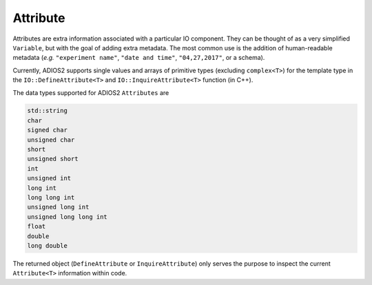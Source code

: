 *********
Attribute
*********

Attributes are extra information associated with a particular IO component.
They can be thought of as a very simplified ``Variable``, but with the goal of adding extra metadata.
The most common use is the addition of human-readable metadata (*e.g.* ``"experiment name"``, ``"date and time"``, ``"04,27,2017"``, or a schema).

Currently, ADIOS2 supports single values and arrays of primitive types (excluding ``complex<T>``) for the template type in the ``IO::DefineAttribute<T>`` and ``IO::InquireAttribute<T>`` function (in C++).

The data types supported for ADIOS2 ``Attributes`` are

.. code-block:: c++

   std::string
   char
   signed char  
   unsigned char  
   short  
   unsigned short  
   int  
   unsigned int  
   long int  
   long long int  
   unsigned long int  
   unsigned long long int  
   float  
   double  
   long double 
   
The returned object (``DefineAttribute`` or ``InquireAttribute``) only serves the purpose to inspect the current ``Attribute<T>`` information within code.

.. note:

   Attributes are not forcibly associated to a particular variable in ADIOS2.
   Developers are free to create associations through their own naming conventions.
